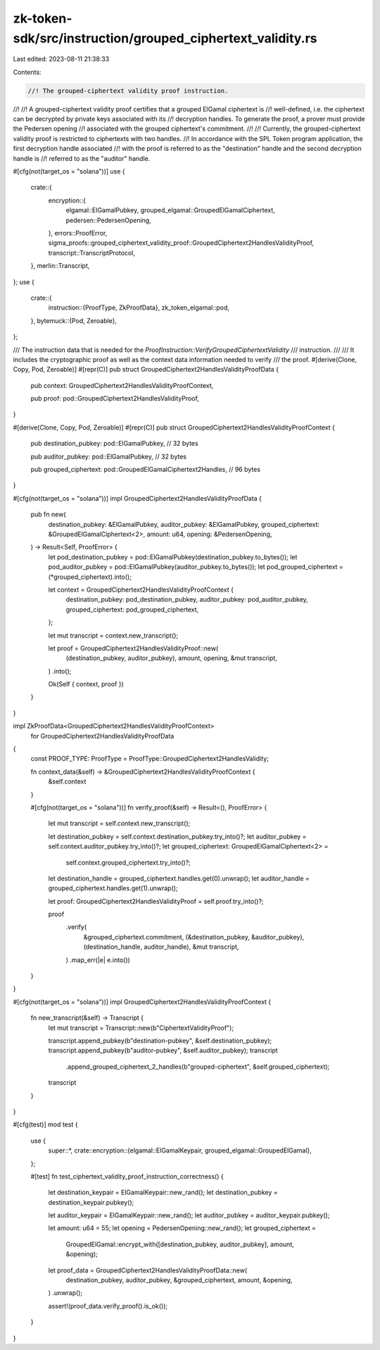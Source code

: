 zk-token-sdk/src/instruction/grouped_ciphertext_validity.rs
===========================================================

Last edited: 2023-08-11 21:38:33

Contents:

.. code-block:: rs

    //! The grouped-ciphertext validity proof instruction.
//!
//! A grouped-ciphertext validity proof certifies that a grouped ElGamal ciphertext is
//! well-defined, i.e. the ciphertext can be decrypted by private keys associated with its
//! decryption handles. To generate the proof, a prover must provide the Pedersen opening
//! associated with the grouped ciphertext's commitment.
//!
//! Currently, the grouped-ciphertext validity proof is restricted to ciphertexts with two handles.
//! In accordance with the SPL Token program application, the first decryption handle associated
//! with the proof is referred to as the "destination" handle and the second decryption handle is
//! referred to as the "auditor" handle.

#[cfg(not(target_os = "solana"))]
use {
    crate::{
        encryption::{
            elgamal::ElGamalPubkey, grouped_elgamal::GroupedElGamalCiphertext,
            pedersen::PedersenOpening,
        },
        errors::ProofError,
        sigma_proofs::grouped_ciphertext_validity_proof::GroupedCiphertext2HandlesValidityProof,
        transcript::TranscriptProtocol,
    },
    merlin::Transcript,
};
use {
    crate::{
        instruction::{ProofType, ZkProofData},
        zk_token_elgamal::pod,
    },
    bytemuck::{Pod, Zeroable},
};

/// The instruction data that is needed for the `ProofInstruction::VerifyGroupedCiphertextValidity`
/// instruction.
///
/// It includes the cryptographic proof as well as the context data information needed to verify
/// the proof.
#[derive(Clone, Copy, Pod, Zeroable)]
#[repr(C)]
pub struct GroupedCiphertext2HandlesValidityProofData {
    pub context: GroupedCiphertext2HandlesValidityProofContext,

    pub proof: pod::GroupedCiphertext2HandlesValidityProof,
}

#[derive(Clone, Copy, Pod, Zeroable)]
#[repr(C)]
pub struct GroupedCiphertext2HandlesValidityProofContext {
    pub destination_pubkey: pod::ElGamalPubkey, // 32 bytes

    pub auditor_pubkey: pod::ElGamalPubkey, // 32 bytes

    pub grouped_ciphertext: pod::GroupedElGamalCiphertext2Handles, // 96 bytes
}

#[cfg(not(target_os = "solana"))]
impl GroupedCiphertext2HandlesValidityProofData {
    pub fn new(
        destination_pubkey: &ElGamalPubkey,
        auditor_pubkey: &ElGamalPubkey,
        grouped_ciphertext: &GroupedElGamalCiphertext<2>,
        amount: u64,
        opening: &PedersenOpening,
    ) -> Result<Self, ProofError> {
        let pod_destination_pubkey = pod::ElGamalPubkey(destination_pubkey.to_bytes());
        let pod_auditor_pubkey = pod::ElGamalPubkey(auditor_pubkey.to_bytes());
        let pod_grouped_ciphertext = (*grouped_ciphertext).into();

        let context = GroupedCiphertext2HandlesValidityProofContext {
            destination_pubkey: pod_destination_pubkey,
            auditor_pubkey: pod_auditor_pubkey,
            grouped_ciphertext: pod_grouped_ciphertext,
        };

        let mut transcript = context.new_transcript();

        let proof = GroupedCiphertext2HandlesValidityProof::new(
            (destination_pubkey, auditor_pubkey),
            amount,
            opening,
            &mut transcript,
        )
        .into();

        Ok(Self { context, proof })
    }
}

impl ZkProofData<GroupedCiphertext2HandlesValidityProofContext>
    for GroupedCiphertext2HandlesValidityProofData
{
    const PROOF_TYPE: ProofType = ProofType::GroupedCiphertext2HandlesValidity;

    fn context_data(&self) -> &GroupedCiphertext2HandlesValidityProofContext {
        &self.context
    }

    #[cfg(not(target_os = "solana"))]
    fn verify_proof(&self) -> Result<(), ProofError> {
        let mut transcript = self.context.new_transcript();

        let destination_pubkey = self.context.destination_pubkey.try_into()?;
        let auditor_pubkey = self.context.auditor_pubkey.try_into()?;
        let grouped_ciphertext: GroupedElGamalCiphertext<2> =
            self.context.grouped_ciphertext.try_into()?;

        let destination_handle = grouped_ciphertext.handles.get(0).unwrap();
        let auditor_handle = grouped_ciphertext.handles.get(1).unwrap();

        let proof: GroupedCiphertext2HandlesValidityProof = self.proof.try_into()?;

        proof
            .verify(
                &grouped_ciphertext.commitment,
                (&destination_pubkey, &auditor_pubkey),
                (destination_handle, auditor_handle),
                &mut transcript,
            )
            .map_err(|e| e.into())
    }
}

#[cfg(not(target_os = "solana"))]
impl GroupedCiphertext2HandlesValidityProofContext {
    fn new_transcript(&self) -> Transcript {
        let mut transcript = Transcript::new(b"CiphertextValidityProof");

        transcript.append_pubkey(b"destination-pubkey", &self.destination_pubkey);
        transcript.append_pubkey(b"auditor-pubkey", &self.auditor_pubkey);
        transcript
            .append_grouped_ciphertext_2_handles(b"grouped-ciphertext", &self.grouped_ciphertext);

        transcript
    }
}

#[cfg(test)]
mod test {
    use {
        super::*,
        crate::encryption::{elgamal::ElGamalKeypair, grouped_elgamal::GroupedElGamal},
    };

    #[test]
    fn test_ciphertext_validity_proof_instruction_correctness() {
        let destination_keypair = ElGamalKeypair::new_rand();
        let destination_pubkey = destination_keypair.pubkey();

        let auditor_keypair = ElGamalKeypair::new_rand();
        let auditor_pubkey = auditor_keypair.pubkey();

        let amount: u64 = 55;
        let opening = PedersenOpening::new_rand();
        let grouped_ciphertext =
            GroupedElGamal::encrypt_with([destination_pubkey, auditor_pubkey], amount, &opening);

        let proof_data = GroupedCiphertext2HandlesValidityProofData::new(
            destination_pubkey,
            auditor_pubkey,
            &grouped_ciphertext,
            amount,
            &opening,
        )
        .unwrap();

        assert!(proof_data.verify_proof().is_ok());
    }
}


